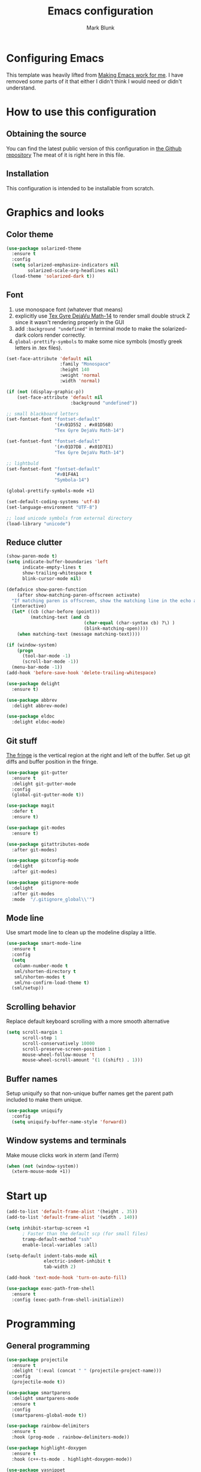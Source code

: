 #+TITLE: Emacs configuration
#+AUTHOR: Mark Blunk
#+STARTUP: indent
#+STARTUP: overview
* Configuring Emacs
This template was heavily lifted from [[http://zeekat.nl/articles/making-emacs-work-for-me.html][Making Emacs work for me]]. I have
removed some parts of it that either I didn't think I would need or
didn't understand.
* How to use this configuration
** Obtaining the source
You can find the latest public version of this configuration in [[https://github.com/markblunk/dotfiles][the
Github repository]] The meat of it is right here in this file.
** Installation
This configuration is intended to be installable from scratch.
* Graphics and looks
** Color theme
#+NAME: color-theme
#+BEGIN_SRC emacs-lisp
  (use-package solarized-theme
    :ensure t
    :config
    (setq solarized-emphasize-indicators nil
          solarized-scale-org-headlines nil)
    (load-theme 'solarized-dark t))
#+END_SRC
** Font
1. use monospace font (whatever that means)
2. explicitly use _Tex Gyre DejaVu Math-14_ to render small double
   struck Z since it wasn't rendering properly in the GUI
3. add ~:background "undefined"~ in terminal mode to make the
   solarized-dark colors render correctly.
4. ~global-prettify-symbols~ to make some nice symbols (mostly greek
   letters in .tex files).
#+NAME: font
#+BEGIN_SRC emacs-lisp
  (set-face-attribute 'default nil
                      :family "Monospace"
                      :height 140
                      :weight 'normal
                      :width 'normal)

  (if (not (display-graphic-p))
      (set-face-attribute 'default nil
                          :background "undefined"))

  ;; small blackboard letters
  (set-fontset-font "fontset-default"
                    '(#x01D552 . #x01D56B)
                    "Tex Gyre DejaVu Math-14")

  (set-fontset-font "fontset-default"
                    '(#x01D7D8 . #x01D7E1)
                    "Tex Gyre DejaVu Math-14")

  ;; lightbuld
  (set-fontset-font "fontset-default"
                    '#x01F4A1
                    "Symbola-14")

  (global-prettify-symbols-mode +1)

  (set-default-coding-systems 'utf-8)
  (set-language-environment "UTF-8")

  ;; load unicode symbols from external directory
  (load-library "unicode")
#+END_SRC
** Reduce clutter
#+NAME: clutter
#+BEGIN_SRC emacs-lisp
  (show-paren-mode t)
  (setq indicate-buffer-boundaries 'left
        indicate-empty-lines t
        show-trailing-whitespace t
        blink-cursor-mode nil)

  (defadvice show-paren-function
      (after show-matching-paren-offscreen activate)
    "If matching paren is offscreen, show the matching line in the echo area."
    (interactive)
    (let* ((cb (char-before (point)))
           (matching-text (and cb
                               (char-equal (char-syntax cb) ?\) )
                               (blink-matching-open))))
      (when matching-text (message matching-text))))

  (if (window-system)
      (progn
        (tool-bar-mode -1)
        (scroll-bar-mode -1))
    (menu-bar-mode -1))
  (add-hook 'before-save-hook 'delete-trailing-whitespace)

  (use-package delight
    :ensure t)

  (use-package abbrev
    :delight abbrev-mode)

  (use-package eldoc
    :delight eldoc-mode)
#+END_SRC
** Git stuff
[[https://www.emacswiki.org/emacs/TheFringe][The fringe]] is the vertical region at the right and left of the buffer.
Set up git diffs and buffer position in the fringe.
#+NAME: git
#+BEGIN_SRC emacs-lisp
  (use-package git-gutter
    :ensure t
    :delight git-gutter-mode
    :config
    (global-git-gutter-mode t))

  (use-package magit
    :defer t
    :ensure t)

  (use-package git-modes
    :ensure t)

  (use-package gitattributes-mode
    :after git-modes)

  (use-package gitconfig-mode
    :delight
    :after git-modes)

  (use-package gitignore-mode
    :delight
    :after git-modes
    :mode  "/.gitignore_global\\'")
#+END_SRC
** Mode line
Use smart mode line to clean up the modeline display a little.
#+NAME: mode
#+BEGIN_SRC emacs-lisp
  (use-package smart-mode-line
    :ensure t
    :config
    (setq
     column-number-mode t
     sml/shorten-directory t
     sml/shorten-modes t
     sml/no-confirm-load-theme t)
    (sml/setup))
#+END_SRC
** Scrolling behavior
Replace default keyboard scrolling with a more smooth alternative
#+NAME: scroll
#+BEGIN_SRC emacs-lisp
  (setq scroll-margin 1
        scroll-step 1
        scroll-conservatively 10000
        scroll-preserve-screen-position 1
        mouse-wheel-follow-mouse 't
        mouse-wheel-scroll-amount '(1 ((shift) . 1)))
#+END_SRC
** Buffer names
Setup uniquify so that non-unique buffer names get the parent path
included to make them unique.
#+NAME: buffer-names
#+BEGIN_SRC emacs-lisp
  (use-package uniquify
    :config
    (setq uniquify-buffer-name-style 'forward))
#+END_SRC
** Window systems and terminals
Make mouse clicks work in xterm (and iTerm)
#+NAME: mouse-clicks
#+BEGIN_SRC emacs-lisp
  (when (not (window-system))
    (xterm-mouse-mode +1))
#+END_SRC
* Start up
#+NAME: startup
#+BEGIN_SRC emacs-lisp
  (add-to-list 'default-frame-alist '(height . 35))
  (add-to-list 'default-frame-alist '(width . 140))

  (setq inhibit-startup-screen +1
        ; Faster than the default scp (for small files)
        tramp-default-method "ssh"
        enable-local-variables :all)

  (setq-default indent-tabs-mode nil
                electric-indent-inhibit t
                tab-width 2)

  (add-hook 'text-mode-hook 'turn-on-auto-fill)

  (use-package exec-path-from-shell
    :ensure t
    :config (exec-path-from-shell-initialize))
#+END_SRC
* Programming
** General programming
#+NAME: programming-setup
#+BEGIN_SRC emacs-lisp
  (use-package projectile
    :ensure t
    :delight '(:eval (concat " " (projectile-project-name)))
    :config
    (projectile-mode t))

  (use-package smartparens
    :delight smartparens-mode
    :ensure t
    :config
    (smartparens-global-mode t))

  (use-package rainbow-delimiters
    :ensure t
    :hook (prog-mode . rainbow-delimiters-mode))

  (use-package highlight-doxygen
    :ensure t
    :hook (c++-ts-mode . highlight-doxygen-mode))

  (use-package yasnippet
    :defer t
    :ensure t
    :delight yas-minor-mode
    :config (yas-global-mode 1))

  (use-package yasnippet-snippets
    :after yasnippet
    :ensure t)

  ;; make yas-snippet work with treesitter modes
  ;; see https://github.com/joaotavora/yasnippet/issues/1169
  (advice-add
   'yas--modes-to-activate
   :around
   (defun yas--get-snippet-tables@tree-sitter (orig-fn &optional mode)
     (funcall orig-fn
              (or (car (rassq
                        (or mode major-mode) major-mode-remap-alist))
                  mode))))
#+END_SRC

1. ~sudo apt-get install libtree-sitter-dev~
2. Run ~treesit-install-language-grammar~ for every language grammer
   in ~treesit-language-source-alist~.

Note that yasnippet doesn't work now since the modes in the snippets
directory say things like "c++-mode" and not "c++-ts-mode".
See https://github.com/joaotavora/yasnippet/issues/1169 for a workaround.
something like   ~(add-hook 'c++-ts-mode-hook (yas-activate-extra-mode
'c++-mode))~should work but i'm making some silly mistake


#+NAME: treesit
#+BEGIN_SRC emacs-lisp
  (setq treesit-language-source-alist
        '((bash "https://github.com/tree-sitter/tree-sitter-bash")
          (c "https://github.com/tree-sitter/tree-sitter-c")
          (cpp "https://github.com/tree-sitter/tree-sitter-cpp")
          (cmake "https://github.com/uyha/tree-sitter-cmake")
          (dockerfile "https://github.com/camdencheek/tree-sitter-dockerfile")
          (java "https://github.com/tree-sitter/tree-sitter-java")
          (json "https://github.com/tree-sitter/tree-sitter-json")
          (python "https://github.com/tree-sitter/tree-sitter-python")
          (rust "https://github.com/tree-sitter/tree-sitter-rust")
          (toml "https://github.com/tree-sitter/tree-sitter-toml")
          (yaml "https://github.com/ikatyang/tree-sitter-yaml")))

  ;; (mapc #'treesit-install-language-grammar (mapcar #'car treesit-language-source-alist))

  ;; I shouldn't have to do this but the only way I see to 'load'
  ;; dockerfile-ts-mode is to load dockerfile-mode and then remap. Ditto
  ;; for cmake-mode.

  (use-package dockerfile-mode
    :defer t
    :ensure t)

  (use-package cmake-mode
    :defer t
    :load-path "/usr/share/emacs/site-lisp/elpa-src/cmake-mode-3.22.1"
    :mode "CMakeLists\\.txt\\'")

  (setq major-mode-remap-alist
        '((sh-mode . bash-ts-mode)
          (c++-mode . c++-ts-mode)
          (c-or-c++-mode . c-or-c++-ts-mode)
          (c-mode . c-ts-mode)
          (cmake-mode . cmake-ts-mode)
          (dockerfile-mode . dockerfile-ts-mode)
          (java-mode . java-ts-mode)
          (js-json-mode . json-ts-mode)
          (python-mode . python-ts-mode)
          (rust-mode . rust-ts-mode)
          (conf-toml-mode . toml-ts-mode)))

  (add-to-list 'auto-mode-alist '("\\.ya?ml\\'"                       . yaml-ts-mode))
  (add-to-list 'auto-mode-alist '("\\.clang-\\(?:tidy\\|format\\)\\'" . yaml-ts-mode))
#+END_SRC

[[https://github.com/mads-hartmann/bash-language-server][bash lsp]] installation
#+BEGIN_SRC shell
npm i -g bash-language-server
#+END_SRC
Added [[https://github.com/regen100/cmake-language-server][cmake language server]] in a conda environment, and installed it
with the following:
#+BEGIN_SRC shell
  conda create --name lsp
  conda activate lsp
  conda install pip
  pip install cmake-language-server
  conda install -c conda-forge python-lsp-server[all]
#+END_SRC

Using [[https://github.com/python-lsp/python-lsp-server][python lsp server]] as the LSP server for Python. See
[[https://github.com/python-lsp/python-lsp-server/blob/develop/pylsp/config/schema.json][configuration]] for more details.

#+NAME: error-checking
#+BEGIN_SRC emacs-lisp
  (use-package flycheck
    :ensure flycheck-color-mode-line
    :no-require t
    :defer t
    :delight flycheck-mode
    :hook ((Texinfo-mode emacs-lisp-mode)
           (flycheck-mode . flycheck-color-mode-line-mode))

    :custom
    (flycheck-checker-error-threshold 2000))


  (add-to-list 'exec-path
               (concat (getenv "HOME")
                       "/miniconda3/envs/lsp/bin"))

  (with-eval-after-load 'eglot
    (add-to-list 'eglot-server-programs
                 '((c-mode c-ts-mode c++-mode c++-ts-mode) .
                   ("clangd" "-background-index" "-clang-tidy"
                    "-suggest-missing-includes"
                    "-completion-style=detailed")))
    (add-to-list 'eglot-server-programs
                 '((python-mode python-ts-mode) .
                   ("pylsp"))))

  (use-package which-key
    :ensure t
    :config (which-key-mode)
    :delight which-key-mode)
#+END_SRC

#+NAME: auto-complete
#+BEGIN_SRC emacs-lisp
  (use-package company
    :ensure t
    :delight company-mode
    :commands global-company-mode
    :hook (after-init . global-company-mode)
    :custom
    (company-tooltip-align-annotations t))
#+END_SRC
** CMake

** C
Nothing right now
** Cpp
+To get ccls to behave correctly I followed the build & install+
+sections of [[https://github.com/MaskRay/ccls/wiki][this wiki]], and then added a file named [[https://github.com/MaskRay/ccls/wiki/Project-Setup#ccls-file][.ccls]] in the root
directory of every project.+ Actually, now that I've installed [[https://github.com/rizsotto/Bear][Bear]], I
can use clangd for the autotools projects. So I don't need ccls
anymore!

#+NAME: cpp
#+BEGIN_SRC emacs-lisp
  (use-package modern-cpp-font-lock
    :defer t
    :ensure t
    :delight modern-c++-font-lock-mode
    :hook (c++-ts-mode . modern-c++-font-lock-mode))
#+END_SRC
** Emacs-Lisp
For emacs-lisp code, use paredit for dealing with parentheses.
#+NAME: elisp
#+BEGIN_SRC emacs-lisp
  (use-package paredit
    :defer t
    :ensure t
    :delight paredit-mode
    :commands enable-paredit-mode
    :config (autoload 'enable-paredit-mode "paredit"
              "Turn on pseudo-structural editing of Lisp code." t)
    :hook (emacs-lisp-mode . enable-paredit-mode))
#+END_SRC
** Latex
#+NAME: latex
#+BEGIN_SRC emacs-lisp
  ;; (use-package latex-pretty-symbols
  ;;   :ensure t)

  (setq latex-run-command "pdflatex")

  (use-package auctex
    :defer t
    :ensure t
    :custom
    (TeX-auto-save t)
    (TeX-parse-self t)
    (TeX-master nil))

  (use-package cdlatex
    :defer t
    :ensure t
    :delight org-cdlatex-mode
    :hook ((LaTeX-mode . cdlatex-mode)
           (org-mode . org-cdlatex-mode)))
#+END_SRC
** Python
#+NAME: python
#+BEGIN_SRC emacs-lisp
  (use-package python
    :config
    (setq python-indent-offset 4
          tab-stop-list (number-sequence 4 120 4)))
#+END_SRC

** Misc
***  Used
[[https://robert.kra.hn/posts/2021-02-07_rust-with-emacs][rust with emacs]]
#+NAME: misc
#+BEGIN_SRC emacs-lisp
  (add-hook 'shell-mode-hook 'ansi-color-for-comint-mode-on)

  (use-package adoc-mode
    :defer t
    :ensure t)

  (use-package autoconf
    :delight autoconf-mode)

  (use-package autorevert
    :delight auto-revert-mode)

  (use-package bash-completion
    :ensure t
    :config (bash-completion-setup))

  (use-package gnuplot-mode
    :defer t
    :ensure t
    :mode "\\.gnuplot\\'")

  (use-package hcl-mode
    :defer t
    :ensure t)

  (use-package mermaid-mode
    :defer t
    :ensure t
    :delight)

  (use-package nxml-mode
    :delight)

  (use-package sage-shell-mode
    :defer t
    :ensure t)

  (use-package sql-indent
    :defer t
    :ensure t
    :delight sqlind-minor-mode
    :commands sqlind-minor-mode
    :hook (sql-mode . sqlind-minor-mode))

  (use-package graphviz-dot-mode
    :defer t
    :ensure t
    :config
    (setq graphviz-dot-indent-width 4))

  (use-package cargo
    :defer t
    :ensure t
    :delight cargo-minor-mode
    :hook (rust-ts-mode . cargo-minor-mode))
#+END_SRC
***  Unused
[[https://github.com/FStarLang/FStar/blob/master/INSTALL.md#opam-package][Fstar installation instructions]]
#+NAME: misc-unused
#+BEGIN_SRC emacs-lisp
  (use-package antlr-mode
    :mode "\\.g4\\'")

  (use-package bison-mode
    :ensure t)

  (use-package csv-mode
    :ensure t)

  (use-package flatbuffers-mode
    :ensure t)

  (use-package fstar-mode
    :ensure t
    :mode ("\\.fs?\\'" . fstar-mode))

  (use-package gradle-mode
    :ensure t
    :mode "\\.gradle\\'")

  (use-package haskell-mode
    :ensure t
    :delight)

  (use-package kotlin-mode
    :ensure t
    :delight)

  (use-package lean-mode
    :ensure t
    :delight)

  (use-package tuareg
    :defer t
    :ensure t
    :delight)

  (use-package company-lean
    :ensure t
    :after (lean-mode company))

  (use-package proof-general
    :ensure t)

  (use-package scala-mode
    :ensure t)
#+END_SRC
* Global key bindings
Some miminal global key bindings. Consult [[https://www.masteringemacs.org/article/my-emacs-keybindings][Mastering Emacs]] for some
more ideas.
#+NAME: global-keys
#+BEGIN_SRC emacs-lisp
  (global-set-key "\C-c q" 'delete-indentation)
#+END_SRC
* Global navigation
Set emacs configuration file location, and bind that function.
#+NAME: global-navigation
#+BEGIN_SRC emacs-lisp
  (defun mb-org-work ()
    "Open work org file."
    (interactive)
    (find-file (concat (getenv "HOME") "/org/work.org")))
  (global-set-key "\C-cw" 'mb-org-work)

  (defun mb-org-personal ()
    "Open personal org file."
    (interactive)
    (find-file (concat (getenv "HOME") "/org/personal.org")))
  (global-set-key "\C-cp" 'mb-org-personal)

  (defun mb-edit-emacs-configuration ()
    "Open Emacs configuration file."
    (interactive)
    (find-file (concat (getenv "HOME") "/.emacs.d/emacs.org")))
  (global-set-key "\C-ce" 'mb-edit-emacs-configuration)

  (use-package ido
    :ensure t
    :config
    (ido-mode 1) ; this has to be 1. it will break if you use 't' here
    :custom
    (ido-enable-flex-matching t)
    (ido-ignore-extensions t)
    (ido-everywhere t)
    (ido-file-extensions-order '(".c" ".cpp" ".el" ".java" ".sh" ".ac" ".org" ".tex")))

  (use-package ido-yes-or-no
    :ensure t
    :after ido
    :custom (ido-yes-or-no-mode t))

  (transient-mark-mode t) ;; No region when it is not highlighted

#+END_SRC
* Backups
Save all backups to a universal location
#+NAME: global-backup
#+BEGIN_SRC emacs-lisp
  (setq
   backup-by-copying t
   backup-directory-alist '(("." . "~/.emacs.d/backup/persave"))
   ;; this doesn't work for some reason
   ;; backup-directory-alist '(("." . (concat (getenv "HOME") "/.emacs.d/backup/persave")))
   delete-old-versions t
   kept-new-versions 6
   kept-old-versions 2
   version-control t
   vc-make-backup-files t)
#+END_SRC
* Org Mode
Short key bindings for capturing notes/links and switching to agenda.
#+NAME: org-commands
#+BEGIN_SRC emacs-lisp
  (use-package org
    :delight
    :bind (("\C-cl" . org-store-link)
           ("\C-cc" . org-capture)
           ("\C-ca" . org-agenda))
    :config
    (setq org-directory (concat (getenv "HOME") "/org")
          org-archive-location (concat org-directory "/archive.org::")
          org-default-notes-file (concat org-directory "/notes.org")
          org-agenda-files (list org-directory)
          org-babel-python-command (concat (getenv "HOME") "/.virtualenvs/emacs/bin/python")
          org-log-done 'time
          org-refile-targets '((nil :level . 1) (org-agenda-files :level . 1))
          org-src-fontify-natively t
          org-todo-keywords '((sequence "TODO(t)" "PENDING(p)" "|" "DONE(d)" "CANCELED(c)")
                              (sequence "WAITING(w)" "|" "DONE(d)" "CANCELED(c)")))
    (org-babel-do-load-languages 'org-babel-load-languages
                                 '((emacs-lisp . t)
                                   (shell . t)
                                   (sql . t)
                                   (python . t)
                                   (latex . t)))
    :custom
    (org-export-backends '(ascii beamer html latex md texinfo)))

  (use-package org-indent :delight)
#+END_SRC
* Other libraries
Make sure /.class.d/ files are ignored (/.class/ files are already
ignored) in [[info:emacs#Dired][dired-mode]] (the mode of the minibuffer when trying to find
a file with ~\C-x\C-f~).
#+NAME: dired-omit
#+BEGIN_SRC emacs-lisp
  (push ".class.d/" completion-ignored-extensions)
  (push ".dirstamp" completion-ignored-extensions)
  (push ".deps/" completion-ignored-extensions)
  (push ".idea/" completion-ignored-extensions)
  (push ".libs/" completion-ignored-extensions)
  (push ".out" completion-ignored-extensions)
  (push ".settings/" completion-ignored-extensions)
  (push "target" completion-ignored-extensions)

  (use-package dired-x
    :config (setq dired-omit-mode t))
#+END_SRC

view manpages inside emacs for greater readability.
#+NAME: man
#+BEGIN_SRC emacs-lisp
  (use-package man-addons
    :load-path "/usr/share/doc/manpages")
#+END_SRC

Use treemacs for exploring projects/workspaces.
#+NAME: treemacs
#+BEGIN_SRC emacs-lisp
  (use-package treemacs
    :defer t
    :ensure t
    :config
    (setq
     treemacs-width 30
     treemacs-show-hidden-files nil)
    (add-to-list 'treemacs-ignored-file-predicates
                 (lambda (filename absolute-path)
                   "Ignore compiled java class files"
                   (or
                    (string-match "\\`[a-zA-Z]+\\(\\$[0-9]+\\)?\\.class\\(\\.d\\)?\\'" filename)
                    (string-match "\\`\\.settings\\'" filename)
                    (string-match "\\`target\\'" filename)
                    )))
    (add-to-list 'treemacs-ignored-file-predicates
                 (lambda (filename absolute-path)
                   "Ignore compiled autotools files"
                   (or
                    (string-match "\\`[-_A-Za-z0-9]+\\.\\(l\\|s\\)?o\\'" filename)
                    (string-match "\\`\\.\\(dep\\|lib\\)s\\'" filename)
                    (string-match "\\`\\.dirstamp\\'" filename))))
    (add-to-list 'treemacs-ignored-file-predicates
                 (lambda (filename absolute-path)
                   "Ignore random files"
                   (or
                    (string-match "\\`[-_A-Za-z0-9]+\\.cache\\'" filename)
                    (string-match "\\`\\.clangd\\'" filename)
                    (string-match "\\`[-_A-Za-z0-9]+\\.iml\\'" filename)
                    (string-match "\\`\\.idea\\'" filename)))))
#+END_SRC

Use [[https://github.com/rranelli/auto-package-update.el][auto-package-update]] to keep packages up to date.
#+NAME: update-packages
#+BEGIN_SRC emacs-lisp
  (use-package package
    :custom (package-archives
             '(("nongnu"   . "https://elpa.nongnu.org/nongnu/")
               ("gnu"   . "https://elpa.gnu.org/packages/")
               ("melpa" . "https://melpa.org/packages/"))
             "add melpa to the list of archives to search for packages"))

  (use-package auto-package-update
    :ensure t
    :custom
    (auto-package-update-delete-old-versions t
     auto-package-update-hide-results t
     auto-package-update-prompt-before-update t
     auto-package-update-interval 14)
    (auto-package-update-maybe))
#+END_SRC

#+NAME: mastodon
#+BEGIN_SRC emacs-lisp
  (use-package mastodon
    :defer t
    :ensure t
    :config
      (setq
       mastodon-instance-url "https://mastodon.social"
       mastodon-active-user "mibbles"))
#+END_SRC

* External
External packages may be dropped in the [[file:./external][external]] directory.
#+NAME: external
#+BEGIN_SRC emacs-lisp
  (add-to-list 'load-path (concat (getenv "HOME") "/.emacs.d/external"))
#+END_SRC
* Options set using the customize interface
By default, Emacs saves the options you set via the `customize-*`
functions in the user init file, which is "$HOME/.emacs.d/init.el" in
this setup. Instead, put it in a separate file, which we create if
it's not there, by first creating an empty file and then loading the
needed content. Of course, almost all of our custom variables are set
with use-package, but there are a couple left and this way they don't
clutter up the other files.
#+NAME: customize-config
#+BEGIN_SRC emacs-lisp
  (defconst custom-file (expand-file-name "custom.el" user-emacs-directory))
  (unless (file-exists-p custom-file)
    (shell-command (concat "touch " custom-file)))
  (load custom-file)
#+END_SRC
* Configuration file layout
Define the emacs.el file that gets generated by the code in
this org file.
#+BEGIN_SRC emacs-lisp :tangle yes :noweb no-export :exports code
  ;;; dotemacs --- Autogenerated emacs.el via org-babel

  ;;; Commentary:
  ;; Do not modify this file by hand.  It was automatically generated
  ;; from `emacs.org` in the same directory.  See that file for more
  ;; information.

  ;;; Code:
  <<customize-config>>

  <<update-packages>>

  <<startup>>

  <<external>>

  <<color-theme>>

  <<font>>

  <<clutter>>

  <<git>>

  <<mode>>

  <<scroll>>

  <<buffer-names>>

  <<mouse-clicks>>

  <<global-keys>>

  <<global-navigation>>

  <<global-backup>>

  <<programming-setup>>

  <<treesit>>

  <<error-checking>>

  <<auto-complete>>

  <<cpp>>

  <<elisp>>

  <<latex>>

  <<python>>

  <<misc>>

  ;; this should always be commented out since it's 'unused'
  ;;  <<misc-unused>>

  <<org-commands>>

  <<dired-omit>>

  <<man>>

  <<treemacs>>

  <<mastodon>>

  ;;; emacs.el ends here
#+END_SRC
